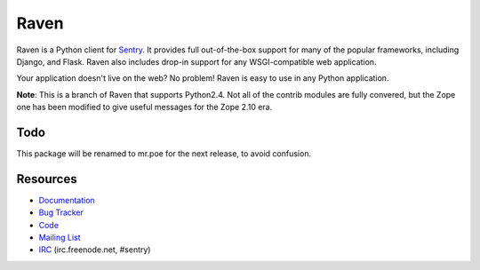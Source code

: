 Raven
=====

Raven is a Python client for `Sentry <http://www.getsentry.com/>`_. It provides
full out-of-the-box support for many of the popular frameworks, including
Django, and Flask. Raven also includes drop-in support for any WSGI-compatible
web application.

Your application doesn't live on the web? No problem! Raven is easy to use in
any Python application.

**Note**: This is a branch of Raven that supports Python2.4. Not all of the
contrib modules are fully convered, but the Zope one has been modified to give
useful messages for the Zope 2.10 era.

Todo
----

This package will be renamed to mr.poe for the next release, to avoid confusion.

Resources
---------

* `Documentation <http://raven.readthedocs.org/>`_
* `Bug Tracker <http://github.com/getsentry/raven-python/issues>`_
* `Code <http://github.com/getsentry/raven-python>`_
* `Mailing List <https://groups.google.com/group/getsentry>`_
* `IRC <irc://irc.freenode.net/sentry>`_  (irc.freenode.net, #sentry)
